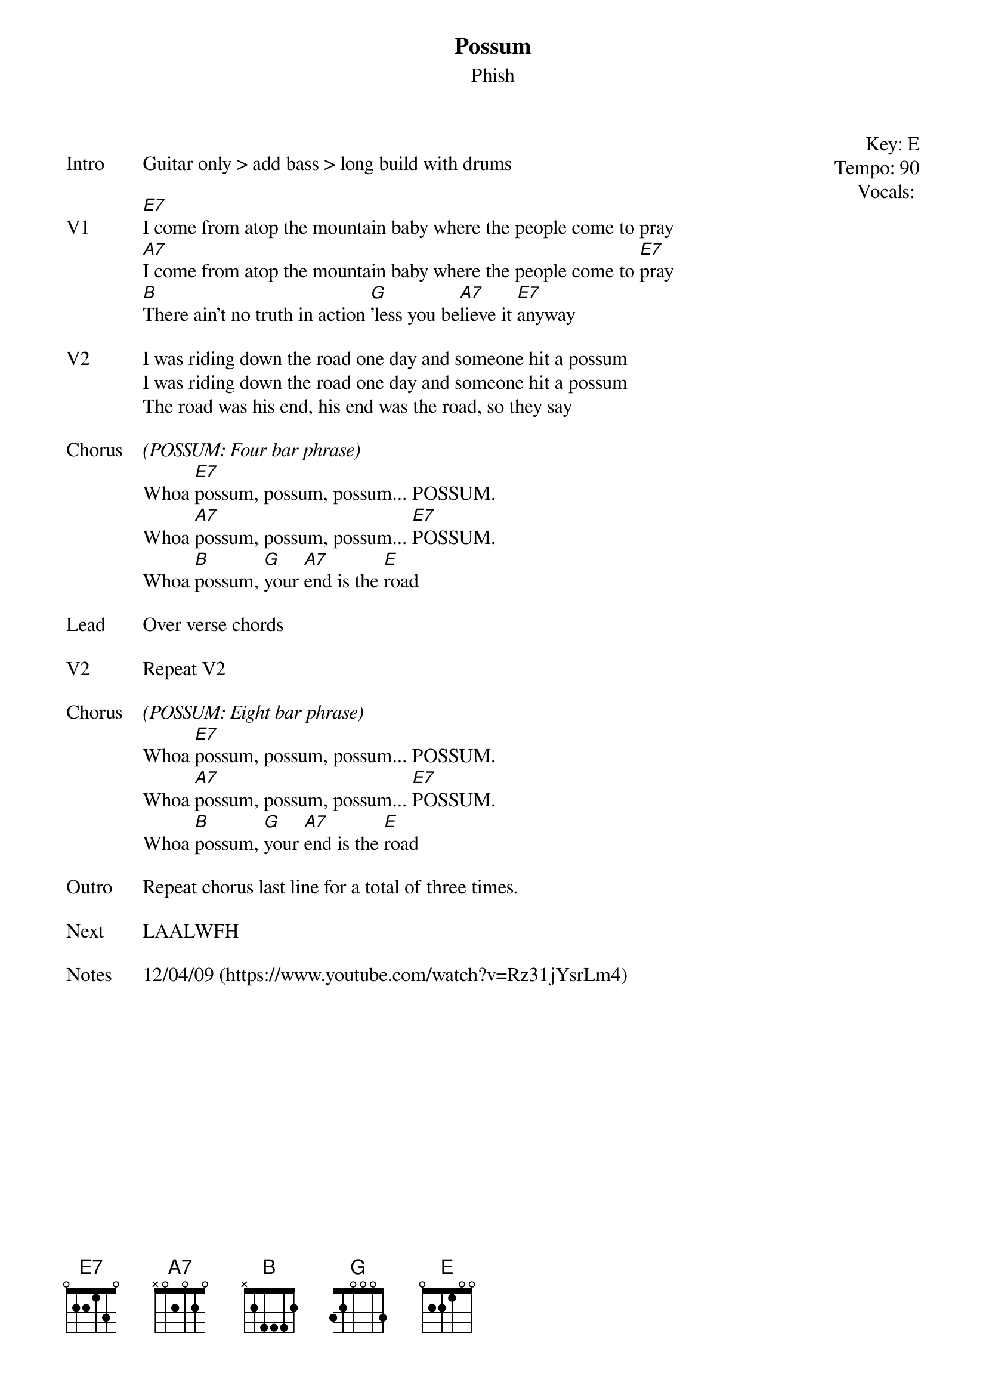 {t: Possum}
{st:Phish}
{key: E}
{tempo: 90}
{meta: vocals PJ}


{start_of_textblock label="" flush="right" anchor="line" x="100%"}
Key: %{key}
Tempo: %{tempo}
Vocals: %{vocals}
{end_of_textblock}

{sov: Intro}
Guitar only > add bass > long build with drums
{eov}

{sov: V1}
[E7]I come from atop the mountain baby where the people come to pray
[A7]I come from atop the mountain baby where the people come to [E7]pray
[B]There ain't no truth in action [G]'less you be[A7]lieve it [E7]anyway
{eov}

{sov: V2}
I was riding down the road one day and someone hit a possum
I was riding down the road one day and someone hit a possum
The road was his end, his end was the road, so they say
{eov}

{sov: Chorus}
<i>(POSSUM: Four bar phrase)</i>
Whoa [E7]possum, possum, possum... POSSUM.
Whoa [A7]possum, possum, possum... [E7]POSSUM.
Whoa [B]possum, [G]your [A7]end is the [E]road
{eov}

{sov: Lead}
Over verse chords
{eov}

{sov: V2}
Repeat V2
{eov}

{sov: Chorus}
<i>(POSSUM: Eight bar phrase)</i>
Whoa [E7]possum, possum, possum... POSSUM.
Whoa [A7]possum, possum, possum... [E7]POSSUM.
Whoa [B]possum, [G]your [A7]end is the [E]road
{eov}

{sov: Outro}
Repeat chorus last line for a total of three times.
{eov}

{sov: Next}
LAALWFH
{eov}

{sov: Notes}
12/04/09 (https://www.youtube.com/watch?v=Rz31jYsrLm4)
{eov}
